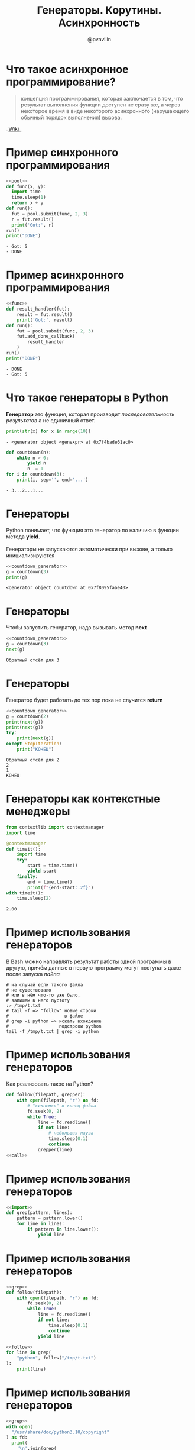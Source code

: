 #+TITLE: Генераторы. Корутины. Асинхронность
#+EMAIL: @pvavilin
#+AUTHOR: @pvavilin
#+INFOJS_OPT: view:nil toc:nil ltoc:t mouse:underline buttons:0 path:https://orgmode.org/org-info.js
#+startup: beamer
#+LaTeX_CLASS: beamer
#+LaTeX_CLASS_OPTIONS: [smallest]
#+LATEX_HEADER: \usetheme{default}
#+LATEX_HEADER: \usecolortheme{crane}
#+LATEX_HEADER: \RequirePackage{fancyvrb}
#+LATEX_HEADER: \DefineVerbatimEnvironment{verbatim}{Verbatim}{fontsize=\scriptsize}
#+LaTeX_HEADER: \lstset{basicstyle=\scriptsize\ttfamily}
#+OPTIONS: \n:t ^:nil
* Что такое асинхронное программирование?
  #+BEGIN_QUOTE
  концепция программирования, которая заключается в том, что результат выполнения функции доступен не сразу же, а через некоторое время в виде некоторого асинхронного (нарушающего обычный порядок выполнения) вызова.
  #+END_QUOTE
  #+BEGIN_CENTER
  __[[https://ru.wikipedia.org/wiki/%25D0%2590%25D1%2581%25D0%25B8%25D0%25BD%25D1%2585%25D1%2580%25D0%25BE%25D0%25BD%25D0%25BD%25D0%25BE%25D0%25B5_%25D0%25BF%25D1%2580%25D0%25BE%25D0%25B3%25D1%2580%25D0%25B0%25D0%25BC%25D0%25BC%25D0%25B8%25D1%2580%25D0%25BE%25D0%25B2%25D0%25B0%25D0%25BD%25D0%25B8%25D0%25B5][Wiki]]__
  #+END_CENTER
* Пример синхронного программирования
  #+NAME: pool
  #+begin_src python :exports none
    from concurrent.futures import ThreadPoolExecutor

    pool = ThreadPoolExecutor(max_workers=8)
  #+end_src
  #+BEGIN_SRC python :exports both :noweb strip-export :results output list :tangle sync.py :shebang "#!/usr/bin/env python3"
    <<pool>>
    def func(x, y):
      import time
      time.sleep(1)
      return x + y
    def run():
      fut = pool.submit(func, 2, 3)
      r = fut.result()
      print('Got:', r)
    run()
    print("DONE")
  #+END_SRC

  #+RESULTS:
  : - Got: 5
  : - DONE

* Пример асинхронного программирования
  #+NAME:func
  #+begin_src python :exports none :noweb strip-export
    <<pool>>

    def func(x, y):
        import time
        time.sleep(1)
        return x + y
  #+end_src
  #+BEGIN_SRC python :exports both :noweb strip-export :results output list :tangle async.py :shebang "#!/usr/bin/env python3"
    <<func>>
    def result_handler(fut):
        result = fut.result()
        print('Got:', result)
    def run():
        fut = pool.submit(func, 2, 3)
        fut.add_done_callback(
            result_handler
        )
    run()
    print("DONE")
  #+END_SRC

  #+RESULTS:
  : - DONE
  : - Got: 5

* Что такое генераторы в Python
  *Генератор* это функция, которая производит /последовательность результатов/ а не единичный ответ.
  #+BEGIN_SRC python :exports both :results output list
    print(str(x) for x in range(10))
  #+END_SRC

  #+RESULTS:
  : - <generator object <genexpr> at 0x7f4bade61ac0>
  #+BEGIN_SRC python :exports both :results output list
    def countdown(n):
        while n > 0:
            yield n
            n -= 1
    for i in countdown(3):
        print(i, sep='', end='...')
  #+END_SRC

  #+RESULTS:
  : - 3...2...1...
* Генераторы
  Python понимает, что функция это генератор по наличию в функции метода *yield*.
  \\
  Генераторы не запускаются автоматически при вызове, а только инициализируются
  #+NAME: countdown_generator
  #+BEGIN_SRC python :exports none
    def countdown(n):
        print(f"Обратный отсёт для {n}")
        while n > 0:
            yield n
            # точка остановки
            n -= 1
  #+END_SRC

  #+BEGIN_SRC python :exports both :noweb yes :results output list
    <<countdown_generator>>
    g = countdown(3)
    print(g)
  #+END_SRC

  #+RESULTS:
  : <generator object countdown at 0x7f8095faae40>

* Генераторы
  Чтобы запустить генератор, надо вызывать метод *next*
  #+BEGIN_SRC python :exports both :results output list :noweb strip-export
    <<countdown_generator>>
    g = countdown(3)
    next(g)
  #+END_SRC

  #+RESULTS:
  : Обратный отсёт для 3

* Генераторы
  Генератор будет работать до тех пор пока не случится *return*
  #+BEGIN_SRC python :exports both :noweb strip-export :results output list
    <<countdown_generator>>
    g = countdown(2)
    print(next(g))
    print(next(g))
    try:
        print(next(g))
    except StopIteration:
        print("КОНЕЦ")
  #+END_SRC

  #+RESULTS:
  : Обратный отсёт для 2
  : 2
  : 1
  : КОНЕЦ

* Генераторы как контекстные менеджеры
  #+begin_src python :exports both :results output
    from contextlib import contextmanager
    import time

    @contextmanager
    def timeit():
        import time
        try:
            start = time.time()
            yield start
        finally:
            end = time.time()
            print(f"{end-start:.2f}")
    with timeit():
        time.sleep(2)
  #+end_src

  #+RESULTS:
  : 2.00

* Пример использования генераторов
  В Bash можно направлять результат работы одной программы в другую, причём данные в первую программу могут поступать даже после запуска /пайпа/
  #+begin_src shell :exports code :tangle tail_grep.sh :shebang "#!/usr/bin/env bash"
    # на случай если такого файла
    # не существовало
    # или в нём что-то уже было,
    # запишем в него пустоту
    :> /tmp/t.txt
    # tail -f => "follow" новые строки
    #                     в файле
    # grep -i python => искать вхождение
    #                   подстроки python
    tail -f /tmp/t.txt | grep -i python
  #+end_src

* Пример использования генераторов
  Как реализовать такое на Python?
  #+NAME: call
  #+begin_src python :exports none
    import time

    def grep(pattern):
        pattern = pattern.lower()
        def match(line):
            if pattern in line.lower():
                print(line)
        return match

    follow("/tmp/t.txt", grep("python"))
  #+end_src
  #+begin_src python :exports code :tangle tail_grep_loops.py :shebang "#!/usr/bin/env python3" :noweb strip-export
    def follow(filepath, grepper):
        with open(filepath, "r") as fd:
            # "сикнемся" в конец файла
            fd.seek(0, 2)
            while True:
                line = fd.readline()
                if not line:
                    # небольшая пауза
                    time.sleep(0.1)
                    continue
                grepper(line)
    <<call>>
  #+end_src
* Пример использования генераторов
  #+NAME: import
  #+begin_src python :exports none
    import time
  #+end_src
  #+NAME: grep
  #+begin_src python :exports code :noweb strip-export
    <<import>>
    def grep(pattern, lines):
        pattern = pattern.lower()
        for line in lines:
            if pattern in line.lower():
                yield line
  #+end_src
* Пример использования генераторов
  #+NAME: follow
  #+begin_src python :exports code :noweb strip-export
    <<grep>>
    def follow(filepath):
        with open(filepath, "r") as fd:
            fd.seek(0, 2)
            while True:
                line = fd.readline()
                if not line:
                    time.sleep(0.1)
                    continue
                yield line
  #+end_src
  #+begin_src python :exports code :noweb strip-export :tangle tail_grep_gen.py :shebang "#!/usr/bin/env python3"
    <<follow>>
    for line in grep(
        "python", follow("/tmp/t.txt")
    ):
        print(line)
  #+end_src
* Пример использования генераторов
  #+begin_src python :exports code :noweb strip-export :tangle grep_grep.py :shebang "#!/usr/bin/env python3"
    <<grep>>
    with open(
      "/usr/share/doc/python3.10/copyright"
    ) as fd:
      print(
        '\n'.join(grep(
            "http",
            grep("python", fd.readlines())
          )
        )
      )
  #+end_src
* Корутины это генераторы
  На самом деле *yield* принимает значение и возвращает его внутрь генератора.
  #+NAME: generator_import
  #+begin_src python :exports none
    from typing import Generator
  #+end_src
  #+BEGIN_SRC python :exports both :results output list list :noweb strip-export
    <<generator_import>>
    # docs.python.org/3/library/typing.html
    G = Generator[int, int, None]
    def countdown(n) -> G:
        while n > 0:
            shift = (yield n)
            n -= 1
            if shift is not None:
                n += shift
    g = countdown(1)
    print(next(g))
    print(g.send(10))
  #+END_SRC

  #+RESULTS:
  : - 1
  : - 10

* Корутины
  В корутины можно передать эксепшен
  #+BEGIN_SRC python :exports both :results output list
    def cor(n):
        while n > 0:
            try:
                yield n
                n -= 1
            except ValueError:
                print("Поймал!")
    g = cor(3)
    next(g)
    g.throw(ValueError, "foobar")
  #+END_SRC

  #+RESULTS:
  : Поймал!

* Пример использования корутин
  #+NAME: coroutine
  #+begin_src python :exports none
    import time

    def coroutine(func):
        def start(*args,**kwargs):
            cr = func(*args,**kwargs)
            next(cr)
            return cr
        return start
  #+end_src
  #+NAME: follow_co
  #+begin_src python :exports code :noweb strip-export
    <<coroutine>>
    def follow(filepath, target):
        with open(filepath, "r") as fd:
            fd.seek(0,2)
            while True:
                line = fd.readline()
                if not line:
                    time.sleep(0.1)
                    continue
                target.send(line)
  #+end_src
* Пример использования корутин
  #+NAME: printer_co
  #+begin_src python :exports code :noweb strip-export
    <<follow_co>>
    @coroutine
    def printer():
        while True:
            line = (yield)
            print(line)
  #+end_src
  #+begin_src python :exports none :noweb yes :tangle printer.py :shebang "#!/usr/bin/env python3"
    <<printer_co>>
    follow("/tmp/t.txt", printer())
  #+end_src
  #+begin_src python :exports code :noweb strip-export :tangle brodcast_printer.py :shebang "#!/usr/bin/env python3"
    <<printer_co>>
    @coroutine
    def broadcast(targets):
        while True:
            item = (yield)
            for target in targets:
                target.send(item)
    follow("/tmp/t.txt", broadcast(
        [printer(), printer()]))
  #+end_src
* Task scheduling
  [[file:task_scheduling.png]]
* Task
  #+NAME: task
  #+BEGIN_SRC python :exports code
    class Task:
        task_id = 0
        def __init__(self, target):
            Task.task_id += 1
            self.tid = Task.task_id
            # target coroutine
            self.target = target
            # value to send
            self.sendval = None
        def run(self):
            return self.target.send(
                self.sendval
            )
  #+END_SRC

* Task example
  #+BEGIN_SRC python :exports both :results output list :noweb strip-export
    <<task>>
    def foo():
        for i in range(2):
            yield i
    t1 = Task(foo())
    print(t1.run())
    print(t1.run())
  #+END_SRC

  #+RESULTS:
  : 0
  : 1

* Scheduler
  #+NAME: scheduler
  #+BEGIN_SRC python :exports none :noweb strip-export
    <<task>>
    from queue import Queue

    class Scheduler:

        def __init__(self):
            self.ready = Queue()
            self.taskmap = {}

        def new(self, target):
            newtask = Task(target)
            self.taskmap[newtask.tid] = newtask
            self.schedule(newtask)
            return newtask.tid

        def schedule(self,task):
            self.ready.put(task)

        def mainloop(self):
            while self.taskmap:
                task = self.ready.get()
                result = task.run()
                self.schedule(task)
  #+END_SRC
  #+BEGIN_SRC python :exports code
    from queue import Queue

    class Scheduler:
        def __init__(self):
            self.ready = Queue()
            self.taskmap = {}

        def new(self, target):
            newtask = Task(target)
            self.taskmap[newtask.tid] \
                = newtask
            self.schedule(newtask)
            return newtask.tid
  #+END_SRC

* Scheduler
  #+BEGIN_SRC python :exports code
        def schedule(self,task):
            self.ready.put(task)

        def mainloop(self):
            while self.taskmap:
                task = self.ready.get()
                result = task.run()
                self.schedule(task)
  #+END_SRC

* Scheduler example
  #+BEGIN_SRC python :exports code :noweb strip-export :tangle inf_coroutine.py :shebang #!/usr/bin/python
    <<scheduler>>
    def foo():
        while True:
            print("I'm foo")
            yield

    def bar():
        while True:
            print("I'm bar")
            yield

    sched = Scheduler()
    sched.new(foo())
    sched.new(bar())
    sched.mainloop()
  #+END_SRC

* Scheduler Exit
  #+NAME: scheduler_2
  #+BEGIN_SRC python :exports none :noweb strip-export
    <<task>>
    from queue import Queue

    class Scheduler(object):
        def __init__(self):
            self.ready = Queue()
            self.taskmap = {}

        def new(self,target):
            newtask = Task(target)
            self.taskmap[newtask.tid] = newtask
            self.schedule(newtask)
            return newtask.tid

        def exit(self,task):
            print(f"Task {task.tid} terminated")
            del self.taskmap[task.tid]

        def schedule(self, task):
            self.ready.put(task)

        def mainloop(self):
             while self.taskmap:
                task = self.ready.get()
                try:
                    _ = task.run()
                except StopIteration:
                    self.exit(task)
                    continue
                self.schedule(task)
  #+END_SRC
  #+BEGIN_SRC python :exports code
    def exit(self,task):
        print(f"Task {task.tid} terminated")
        del self.taskmap[task.tid]

    def mainloop(self):
         while self.taskmap:
            task = self.ready.get()
            try:
                _ = task.run()
            except StopIteration:
                self.exit(task)
                continue
            self.schedule(task)
  #+END_SRC

* Scheduler example
  #+BEGIN_SRC python :exports code :noweb strip-export :tangle exit_coroutine.py :shebang #!/usr/bin/python
    <<scheduler_2>>
    def foo(n):
        for i in range(n):
            print("I'm foo")
            yield

    def bar(n):
        for i in range(n):
            print("I'm bar")
            yield

    sched = Scheduler()
    sched.new(foo(2))
    sched.new(bar(2))
    sched.mainloop()
  #+END_SRC

* Дополнительные материалы
  __[[http://www.dabeaz.com/coroutines/][dabeaz.com]]__
  \\
  /презентация старая, там используется Python2, будьте внимательны, синтаксис немного отличается!/
* AsyncIO
  #+BEGIN_SRC python :exports both :results output list
    import time
    import asyncio
    async def count():
        print("One")
        await asyncio.sleep(1)
        print("Two")
    async def main():
        await asyncio.gather(
            count(), count()
        )
    asyncio.run(main())
  #+END_SRC

  #+RESULTS:
  : One
  : One
  : Two
  : Two

* AsyncIO event loop
  #+BEGIN_SRC python :exports code
    loop = asyncio.get_event_loop()
    try:
        loop.run_until_complete(main())
    finally:
        loop.close()
  #+END_SRC

* Запуск sync в async
  #+begin_src python :exports code :tangle run_in_executor.py :shebang "#!/usr/bin/env python3"
    import asyncio
    from requests import get
    from contextlib import asynccontextmanager

    @asynccontextmanager
    async def web_page(url):
        loop = asyncio.get_event_loop()
        yield await loop.run_in_executor(
            None, get, url)
    async def main():
        async with web_page("https://ya.ru") as data:
            print(data.content.decode("utf-8"))
    loop = asyncio.get_event_loop()
    loop.run_until_complete(main())
  #+end_src

* Запуск async в sync
  #+NAME: downloader
  #+begin_src python :exports code :results output
    # async downloader
    async def rng(n):
        for i in range(n):
            yield i

    async def foo(n):
        async for i in rng(n):
            print(i)
  #+end_src

* Запуск async в sync
  #+begin_src python :exports both :results output :tangle async_in_sync.py :shebang "#!/usr/bin/env python3" :noweb strip-export
    <<downloader>>
    # sync scheduler
    def task(n):
        import asyncio
        loop = asyncio.get_event_loop()
        loop.run_until_complete(foo(n))

    # register sync task in the sceduler
    task(5)
  #+end_src
* Запуск async в Jupyter
  __[[https://colab.research.google.com/drive/1uEcXaw_YCPLN2o8X0LefR7EZ_0hog0Tq#scrollTo=5yzPk0x9k23g][Проблема]]__
  __[[https://stackoverflow.com/questions/47518874/how-do-i-run-python-asyncio-code-in-a-jupyter-notebook][Обсуждение]]__
  #+begin_src python :exports code
    # скорее всего даже не надо
    %autowait asyncio

    await foo(5)
  #+end_src
* Дополнительная литература
  - __[[https://realpython.com/async-io-python/][AsyncIO in Python]]__
  - __[[https://www.oreilly.com/library/view/using-asyncio-in/9781492075325/][Using AsyncIO in Python]]__
* Вопросы-ответы
  #+ATTR_LATEX: :width .6\textwidth
  [[file:questions.jpg]]

